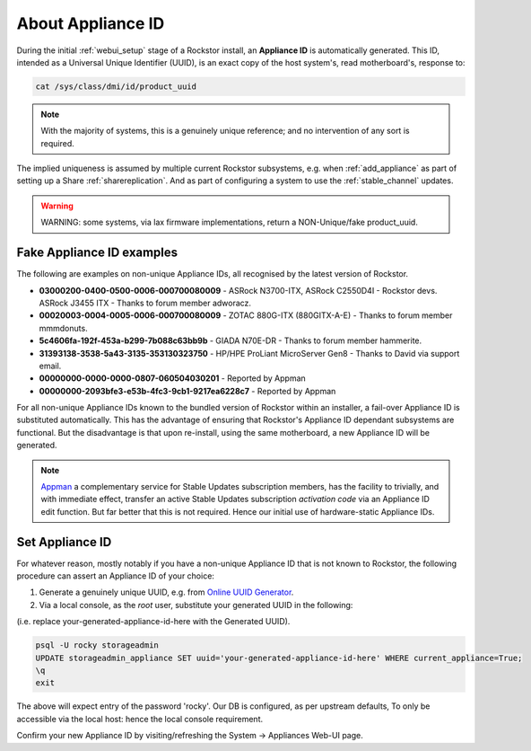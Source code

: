 .. _aboutapplianceid:

About Appliance ID
==================

During the initial :ref:`webui_setup` stage of a Rockstor install,
an **Appliance ID** is automatically generated.
This ID, intended as a Universal Unique Identifier (UUID),
is an exact copy of the host system's, read motherboard's, response to:

.. code-block:: console

    cat /sys/class/dmi/id/product_uuid

.. note::

    With the majority of systems,
    this is a genuinely unique reference; and no intervention of any sort is required.

The implied uniqueness is assumed by multiple current Rockstor subsystems, e.g.
when :ref:`add_appliance` as part of setting up a Share :ref:`sharereplication`.
And as part of configuring a system to use the :ref:`stable_channel` updates.

.. warning::

    WARNING: some systems, via lax firmware implementations, return a NON-Unique/fake product_uuid.

.. _knownfakeapplianceids:

Fake Appliance ID examples
--------------------------

The following are examples on non-unique Appliance IDs,
all recognised by the latest version of Rockstor.

- **03000200-0400-0500-0006-000700080009** -
  ASRock N3700-ITX, ASRock C2550D4I - Rockstor devs.
  ASRock J3455 ITX - Thanks to forum member adworacz.
- **00020003-0004-0005-0006-000700080009** -
  ZOTAC 880G-ITX (880GITX-A-E) - Thanks to forum member mmmdonuts.
- **5c4606fa-192f-453a-b299-7b088c63bb9b** -
  GIADA N70E-DR - Thanks to forum member hammerite.
- **31393138-3538-5a43-3135-353130323750** -
  HP/HPE ProLiant MicroServer Gen8 - Thanks to David via support email.
- **00000000-0000-0000-0807-060504030201** -
  Reported by Appman
- **00000000-2093bfe3-e53b-4fc3-9cb1-9217ea6228c7** -
  Reported by Appman

For all non-unique Appliance IDs known to the bundled version of Rockstor within an installer,
a fail-over Appliance ID is substituted automatically.
This has the advantage of ensuring that Rockstor's Appliance ID dependant subsystems are functional.
But the disadvantage is that upon re-install, using the same motherboard,
a new Appliance ID will be generated.

.. note::

    `Appman <https://appman.rockstor.com/>`_
    a complementary service for Stable Updates subscription members,
    has the facility to trivially, and with immediate effect,
    transfer an active Stable Updates subscription *activation code* via an Appliance ID edit function.
    But far better that this is not required.
    Hence our initial use of hardware-static Appliance IDs.

.. _setapplianceid:

Set Appliance ID
----------------

For whatever reason,
mostly notably if you have a non-unique Appliance ID that is not known to Rockstor,
the following procedure can assert an Appliance ID of your choice:

1. Generate a genuinely unique UUID, e.g. from `Online UUID Generator <https://www.uuidgenerator.net>`_.

2. Via a local console, as the `root` user, substitute your generated UUID in the following:

(i.e. replace your-generated-appliance-id-here with the Generated UUID).

.. code-block:: console

  psql -U rocky storageadmin
  UPDATE storageadmin_appliance SET uuid='your-generated-appliance-id-here' WHERE current_appliance=True;
  \q
  exit

The above will expect entry of the password 'rocky'. Our DB is configured, as per upstream defaults,
To only be accessible via the local host: hence the local console requirement.

Confirm your new Appliance ID by visiting/refreshing the System -> Appliances Web-UI page.
